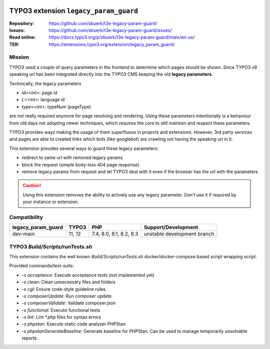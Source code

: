 ..  image:: https://poser.pugx.org/sbuerk/t3e-legacy-param-guard/v/stable
    :alt: Latest Stable Version
    :target: https://extensions.typo3.org/extension/legacy_param_guard/

..  image:: https://img.shields.io/badge/TYPO3-11-orange.svg
    :alt: TYPO3 11
    :target: https://get.typo3.org/version/11

..  image:: https://img.shields.io/badge/TYPO3-12-orange.svg
    :alt: TYPO3 11
    :target: https://get.typo3.org/version/12

..  image:: https://poser.pugx.org/sbuerk/t3e-legacy-param-guard/d/total
    :alt: Total Downloads
    :target: https://packagist.org/packages/sbuerk/t3e-legacy-param-guard

..  image:: https://poser.pugx.org/sbuerk/t3e-legacy-param-guard/d/monthly
    :alt: Monthly Downloads
    :target: sbuerk/t3e-legacy-param-guard

..  image:: https://github.com/sbuerk/t3e-legacy-param-guard/actions/workflows/tests11i3.yml/badge.svg
    :alt: tests-main-v11-composer-installers-3
    :target: https://github.com/sbuerk/t3e-legacy-param-guard/actions/workflows/tests11i3.yml

..  image:: https://github.com/sbuerk/t3e-legacy-param-guard/actions/workflows/tests11i4.yml/badge.svg
    :alt: tests-main-v11-composer-installers-4
    :target: https://github.com/sbuerk/t3e-legacy-param-guard/actions/workflows/tests11i4.yml

..  image:: https://github.com/sbuerk/t3e-legacy-param-guard/actions/workflows/tests12.yml/badge.svg
    :alt: tests-main-v12
    :target: https://github.com/sbuerk/t3e-legacy-param-guard/actions/workflows/tests12.yml

======================================
TYPO3 extension ``legacy_param_guard``
======================================

:Repository:  https://github.com/sbuerk/t3e-legacy-param-guard/
:Issues:      https://github.com/sbuerk/t3e-legacy-param-guard/issues/
:Read online: https://docs.typo3.org/p/sbuerk/t3e-legacy-param-guard/main/en-us/
:TER:         https://extensions.typo3.org/extension/legacy_param_guard/

Mission
-------

TYPO3 used a couple of query parameters in the frontend to determine which pages should be shown. Since TYPO3 v9
speaking url has been integrated directly into the TYPO3 CMS keeping the old **legacy parameters**.

Technically, the legacy parameters

* `id=<int>`: page id
* `L=<int>`: language id
* `type=<int>`: typeNum (pageType)

are not really required anymore for page resolving and rendering. Using these parameters intentionally is a behaviour
from old days not adopting newer techniques, which requires the core to still maintain and respect these parameters.

TYPO3 provides ways making the usage of them superfluous in projects and extensions. However, 3rd party services and
pages are able to created links which bots (like googlebot) are crawling not having the speaking url in it.

This extension provides several ways to guard these legacy parameters:

* redirect to same url with removed legacy params
* block the request (simple body-less 404 page response)
* remove legacy params from request and let TYPO3 deal with it even if the browser has the url with the parameters

..  caution::

    Using this extension removes the ability to actively use any legacy parameter. Don't use it if required by your
    instance or extension.

Compatibility
-------------

+----------------------+----------+--------------------------+-----------------------------+
| legacy_param_guard   | TYPO3    | PHP                      | Support/Development         |
+======================+==========+==========================+=============================+
| dev-main             | 11, 12   | 7.4, 8.0, 8.1, 8.2, 8.3  | unstable development branch |
+----------------------+----------+--------------------------+-----------------------------+

TYPO3 `Build/Scripts/runTests.sh`
---------------------------------

This extension contains the well known `Build/Scripts/runTests.sh` docker/docker-compose based script wrapping script.

Provided commands/test-suits:

* `-s acceptance`: Execute acceptance tests (not implemented yet)
* `-s clean`: Clean unnecessary files and folders
* `-s cgl`: Ensure code-style guideline rules.
* `-s composerUpdate`: Run composer update
* `-s composerValidate`: Validate composer.json
* `-s functional`: Execute functional tests
* `-s lint`: Lint `*.php` files for syntax errors
* `-s phpstan`: Execute static code analyzer PHPStan
* `-s phpstanGenerateBaseline`: Generate baseline for PHPStan. Can be used to manage temporarily unsolvable reports.
